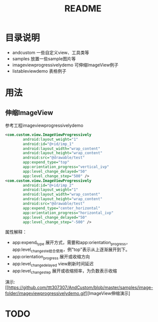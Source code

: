 #+TITLE:README

* 目录说明
+ andcustom                     一些自定义view、工具类等
+ samples                       放置一些sample图片等
+ imageviewprogressivelydemo    可伸缩ImageView例子
+ listableviewdemo              表格例子


* 用法
** 伸缩ImageView
参考工程imageviewprogressivelydemo
#+BEGIN_SRC xml
<com.custom.view.ImageViewProgressively 
        android:layout_weight="1"  
        android:id="@+id/imp_1"  
        android:layout_width="wrap_content"  
        android:layout_height="wrap_content"  
        android:src="@drawable/test"  
        app:expend_type="top"  
        app:orientation_progress="vertical_ivp"  
        app:level_change_delayed="50"  
        app:level_change_step="500" />  
<com.custom.view.ImageViewProgressively  
        android:id="@+id/imp_2"  
        android:layout_weight="1"  
        android:layout_width="wrap_content"  
        android:layout_height="wrap_content"  
        android:src="@drawable/test"  
        app:expend_type="center_horizontal"  
        app:orientation_progress="horizontal_ivp"  
        app:level_change_delayed="50"  
        app:level_change_step="-500" />
#+END_SRC
属性解释： 
- app:expend_type             展开方式，需要和app:orientation_progress， app:level_change_ste结合使用，例"top"表示从上逐渐展开到下。
- app:orientation_progress    展开或收缩方向  
- app:level_change_delayed    view刷新时间延迟  
- app:level_change_step       展开或收缩频率，为负数表示收缩 

演示:
[[https://github.com/ttt307307/AndCustom/blob/master/samples/image-folder/imageviewprogressivelydemo.gif][ImageView伸缩演示]

* TODO
